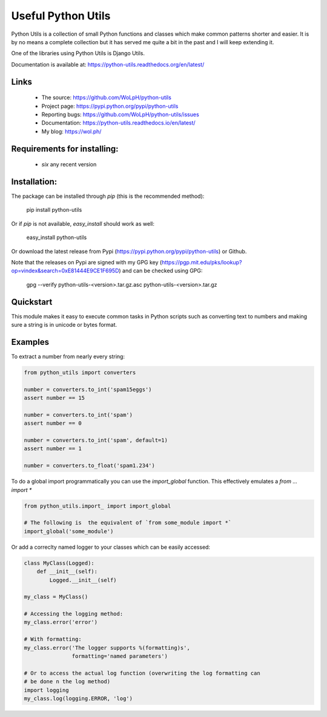 Useful Python Utils
==============================================================================

.. image:: https://travis-ci.org/WoLpH/python-utils.svg?branch=master
    :target: https://travis-ci.org/WoLpH/python-utils

.. image:: https://coveralls.io/repos/WoLpH/python-utils/badge.svg?branch=master
    :target: https://coveralls.io/r/WoLpH/python-utils?branch=master

Python Utils is a collection of small Python functions and
classes which make common patterns shorter and easier. It is by no means a
complete collection but it has served me quite a bit in the past and I will
keep extending it.

One of the libraries using Python Utils is Django Utils.

Documentation is available at: https://python-utils.readthedocs.org/en/latest/

Links
-----

 - The source: https://github.com/WoLpH/python-utils
 - Project page: https://pypi.python.org/pypi/python-utils
 - Reporting bugs: https://github.com/WoLpH/python-utils/issues
 - Documentation: https://python-utils.readthedocs.io/en/latest/
 - My blog: https://wol.ph/

Requirements for installing:
------------------------------------------------------------------------------

 - `six` any recent version

Installation:
------------------------------------------------------------------------------

The package can be installed through `pip` (this is the recommended method):

    pip install python-utils

Or if `pip` is not available, `easy_install` should work as well:

    easy_install python-utils

Or download the latest release from Pypi (https://pypi.python.org/pypi/python-utils) or Github.

Note that the releases on Pypi are signed with my GPG key (https://pgp.mit.edu/pks/lookup?op=vindex&search=0xE81444E9CE1F695D) and can be checked using GPG:

     gpg --verify python-utils-<version>.tar.gz.asc python-utils-<version>.tar.gz

Quickstart
------------------------------------------------------------------------------

This module makes it easy to execute common tasks in Python scripts such as
converting text to numbers and making sure a string is in unicode or bytes
format.

Examples
------------------------------------------------------------------------------

To extract a number from nearly every string:

.. code-block:: python

    from python_utils import converters

    number = converters.to_int('spam15eggs')
    assert number == 15

    number = converters.to_int('spam')
    assert number == 0

    number = converters.to_int('spam', default=1)
    assert number == 1

    number = converters.to_float('spam1.234')

To do a global import programmatically you can use the `import_global`
function. This effectively emulates a `from ... import *`

.. code-block:: python

    from python_utils.import_ import import_global

    # The following is  the equivalent of `from some_module import *`
    import_global('some_module')

Or add a correclty named logger to your classes which can be easily accessed:

.. code-block:: python

    class MyClass(Logged):
        def __init__(self):
            Logged.__init__(self)

    my_class = MyClass()

    # Accessing the logging method:
    my_class.error('error')

    # With formatting:
    my_class.error('The logger supports %(formatting)s',
                   formatting='named parameters')

    # Or to access the actual log function (overwriting the log formatting can
    # be done n the log method)
    import logging
    my_class.log(logging.ERROR, 'log')



